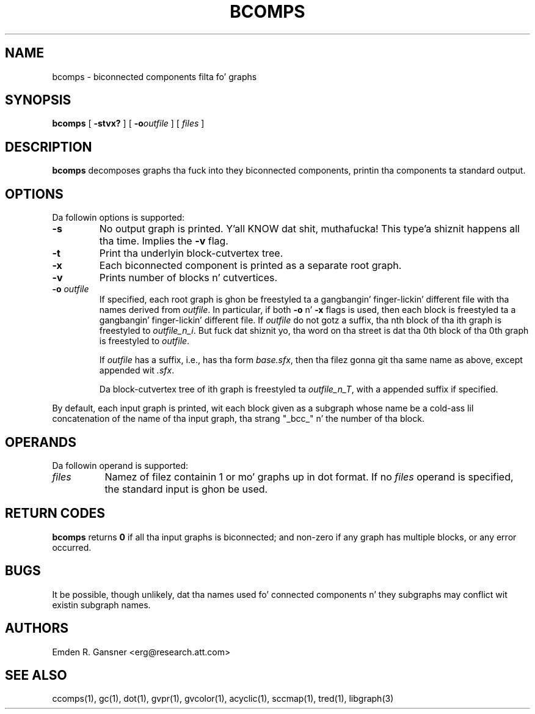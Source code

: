 .TH BCOMPS 1 "18 November 2003"
.SH NAME
bcomps \- biconnected components filta fo' graphs
.SH SYNOPSIS
.B bcomps
[
.B \-stvx?
]
[
.BI -o outfile
]
[ 
.I files
]
.SH DESCRIPTION
.B bcomps
decomposes graphs tha fuck into they biconnected components,
printin tha components ta standard output.
.SH OPTIONS
Da followin options is supported:
.TP
.B \-s
No output graph is printed. Y'all KNOW dat shit, muthafucka! This type'a shiznit happens all tha time. Implies the
.B \-v 
flag.
.TP
.B \-t
Print tha underlyin block-cutvertex tree.
.TP
.B \-x
Each biconnected component is printed as a separate root graph.
.TP
.B \-v
Prints number of blocks n' cutvertices.
.TP
.BI \-o " outfile"
If specified, each root graph is ghon be freestyled ta a gangbangin' finger-lickin' different file
with tha names derived from \fIoutfile\fP. In particular, 
if both \fB-o\fP n' \fB-x\fP flags is used, then each
block is freestyled ta a gangbangin' finger-lickin' different file. If \fIoutfile\fP do
not gotz a suffix, tha nth block of tha ith graph is freestyled 
to \fIoutfile_n_i\fP. But fuck dat shiznit yo, tha word on tha street is dat tha 0th block of tha 0th graph is freestyled to
\fIoutfile\fP.
.sp
If \fIoutfile\fP has a suffix, i.e., has tha form \fIbase.sfx\fP,
then tha filez gonna git tha same name as above, except appended wit \fI.sfx\fP.
.sp
Da block-cutvertex tree of ith graph is freestyled ta \fIoutfile_n_T\fP,
with a appended suffix if specified.
.LP
By default, each input graph is printed, wit each
block given as a subgraph whose name be a cold-ass lil concatenation of
the name of tha input graph, tha strang "_bcc_" n' the
number of tha block.
.SH OPERANDS
Da followin operand is supported:
.TP 8
.I files
Namez of filez containin 1 or mo' graphs up in dot format.
If no
.I files
operand is specified,
the standard input is ghon be used.
.SH RETURN CODES
.B bcomps
returns
.B 0
if all tha input graphs is biconnected; and
non-zero if any graph has multiple blocks, or any error occurred.
.SH "BUGS"
It be possible, though unlikely, dat tha names used fo' connected
components n' they subgraphs may conflict wit existin subgraph names.
.SH AUTHORS
Emden R. Gansner <erg@research.att.com>
.SH "SEE ALSO"
ccomps(1), gc(1), dot(1), gvpr(1), gvcolor(1), acyclic(1), sccmap(1), tred(1), libgraph(3)
